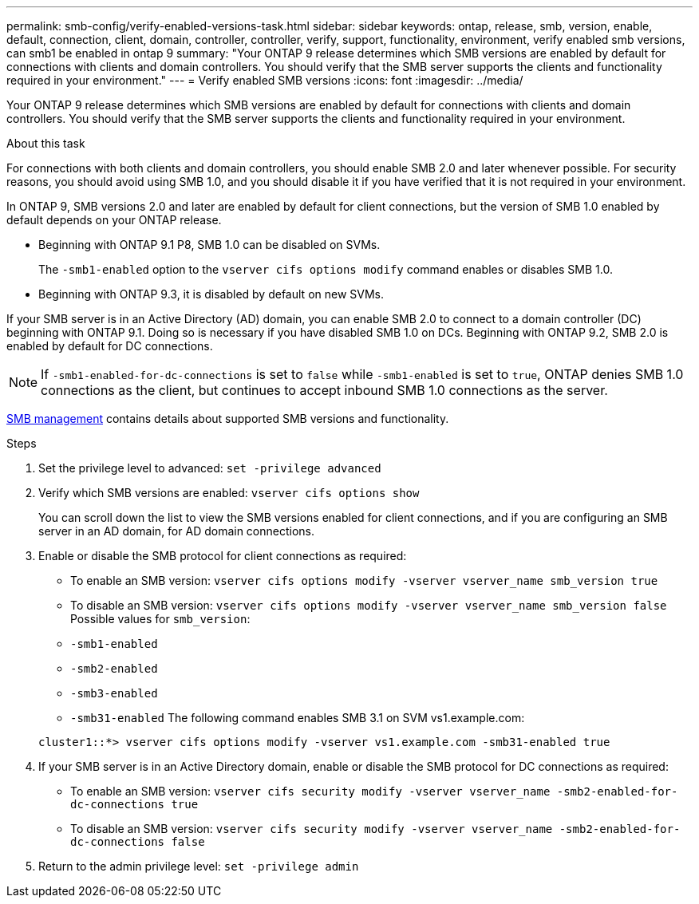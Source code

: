 ---
permalink: smb-config/verify-enabled-versions-task.html
sidebar: sidebar
keywords: ontap, release, smb, version, enable, default, connection, client, domain, controller, controller, verify, support, functionality, environment, verify enabled smb versions, can smb1 be enabled in ontap 9
summary: "Your ONTAP 9 release determines which SMB versions are enabled by default for connections with clients and domain controllers. You should verify that the SMB server supports the clients and functionality required in your environment."
---
= Verify enabled SMB versions
:icons: font
:imagesdir: ../media/

[.lead]
Your ONTAP 9 release determines which SMB versions are enabled by default for connections with clients and domain controllers. You should verify that the SMB server supports the clients and functionality required in your environment.

.About this task

For connections with both clients and domain controllers, you should enable SMB 2.0 and later whenever possible. For security reasons, you should avoid using SMB 1.0, and you should disable it if you have verified that it is not required in your environment.

In ONTAP 9, SMB versions 2.0 and later are enabled by default for client connections, but the version of SMB 1.0 enabled by default depends on your ONTAP release.

* Beginning with ONTAP 9.1 P8, SMB 1.0 can be disabled on SVMs.
+
The `-smb1-enabled` option to the `vserver cifs options modify` command enables or disables SMB 1.0.

* Beginning with ONTAP 9.3, it is disabled by default on new SVMs.

If your SMB server is in an Active Directory (AD) domain, you can enable SMB 2.0 to connect to a domain controller (DC) beginning with ONTAP 9.1. Doing so is necessary if you have disabled SMB 1.0 on DCs. Beginning with ONTAP 9.2, SMB 2.0 is enabled by default for DC connections.

[NOTE]
====
If `-smb1-enabled-for-dc-connections` is set to `false` while `-smb1-enabled` is set to `true`, ONTAP denies SMB 1.0 connections as the client, but continues to accept inbound SMB 1.0 connections as the server.
====

link:../smb-admin/index.html[SMB management] contains details about supported SMB versions and functionality.

.Steps

. Set the privilege level to advanced: `set -privilege advanced`
. Verify which SMB versions are enabled: `vserver cifs options show`
+
You can scroll down the list to view the SMB versions enabled for client connections, and if you are configuring an SMB server in an AD domain, for AD domain connections.

. Enable or disable the SMB protocol for client connections as required:
 ** To enable an SMB version: `vserver cifs options modify -vserver vserver_name smb_version true`
 ** To disable an SMB version: `vserver cifs options modify -vserver vserver_name smb_version false`
Possible values for `smb_version`:
 ** `-smb1-enabled`
 ** `-smb2-enabled`
 ** `-smb3-enabled`
 ** `-smb31-enabled`
The following command enables SMB 3.1 on SVM vs1.example.com:

+
----

cluster1::*> vserver cifs options modify -vserver vs1.example.com -smb31-enabled true
----
. If your SMB server is in an Active Directory domain, enable or disable the SMB protocol for DC connections as required:
 ** To enable an SMB version: `vserver cifs security modify -vserver vserver_name -smb2-enabled-for-dc-connections true`
 ** To disable an SMB version: `vserver cifs security modify -vserver vserver_name -smb2-enabled-for-dc-connections false`
. Return to the admin privilege level: `set -privilege admin`

// 2023 Apr 24, Issue 887